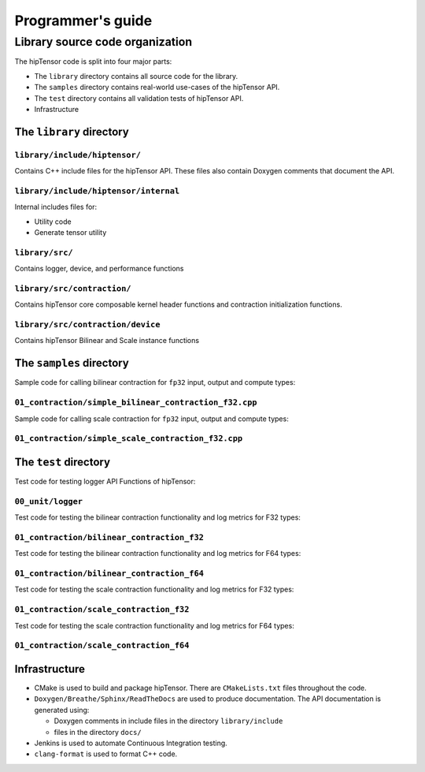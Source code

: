 .. meta::
   :description: A high-performance HIP library for tensor primitives
   :keywords: hipTensor, ROCm, library, API, tool

.. _programmers-guide:

===================
Programmer's guide
===================

--------------------------------
Library source code organization
--------------------------------

The hipTensor code is split into four major parts:

- The ``library`` directory contains all source code for the library.
- The ``samples`` directory contains real-world use-cases of the hipTensor API.
- The ``test`` directory contains all validation tests of hipTensor API.
- Infrastructure

The ``library`` directory
^^^^^^^^^^^^^^^^^^^^^^^^^^^

``library/include/hiptensor/``
''''''''''''''''''''''''''''''

Contains C++ include files for the hipTensor API. These files also contain Doxygen
comments that document the API.

``library/include/hiptensor/internal``
''''''''''''''''''''''''''''''''''''''

Internal includes files for:

- Utility code
- Generate tensor utility

``library/src/``
''''''''''''''''

Contains logger, device, and performance functions

``library/src/contraction/``
''''''''''''''''''''''''''''

Contains hipTensor core composable kernel header functions and contraction initialization functions.

``library/src/contraction/device``
''''''''''''''''''''''''''''''''''

Contains hipTensor Bilinear and Scale instance functions

The ``samples`` directory
^^^^^^^^^^^^^^^^^^^^^^^^^

Sample code for calling bilinear contraction for ``fp32`` input, output and compute types:

``01_contraction/simple_bilinear_contraction_f32.cpp``
''''''''''''''''''''''''''''''''''''''''''''''''''''''

Sample code for calling scale contraction for ``fp32`` input, output and compute types:

``01_contraction/simple_scale_contraction_f32.cpp``
'''''''''''''''''''''''''''''''''''''''''''''''''''

The ``test`` directory
^^^^^^^^^^^^^^^^^^^^^^^

Test code for testing logger API Functions of hipTensor:

``00_unit/logger``
''''''''''''''''''

Test code for testing the bilinear contraction functionality and log metrics for F32 types:

``01_contraction/bilinear_contraction_f32``
'''''''''''''''''''''''''''''''''''''''''''

Test code for testing the bilinear contraction functionality and log metrics for F64 types:

``01_contraction/bilinear_contraction_f64``
'''''''''''''''''''''''''''''''''''''''''''

Test code for testing the scale contraction functionality and log metrics for F32 types:

``01_contraction/scale_contraction_f32``
''''''''''''''''''''''''''''''''''''''''

Test code for testing the scale contraction functionality and log metrics for F64 types:

``01_contraction/scale_contraction_f64``
''''''''''''''''''''''''''''''''''''''''

Infrastructure
^^^^^^^^^^^^^^

- CMake is used to build and package hipTensor. There are ``CMakeLists.txt`` files throughout the code.
- ``Doxygen/Breathe/Sphinx/ReadTheDocs`` are used to produce documentation. The API documentation is generated using:

  - Doxygen comments in include files in the directory ``library/include``
  - files in the directory ``docs/``

- Jenkins is used to automate Continuous Integration testing.
- ``clang-format`` is used to format C++ code.
